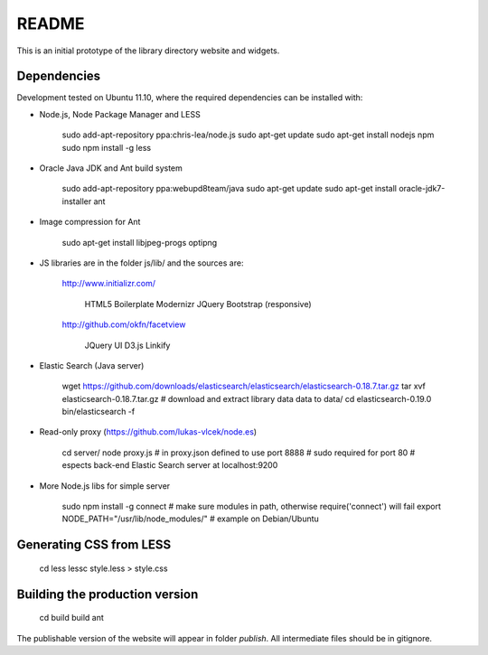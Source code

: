 README
======
This is an initial prototype of the library directory website and widgets.

Dependencies
------------

Development tested on Ubuntu 11.10, where the required dependencies can be installed with:

* Node.js, Node Package Manager and LESS

	sudo add-apt-repository ppa:chris-lea/node.js
	sudo apt-get update
	sudo apt-get install nodejs npm
	sudo npm install -g less

* Oracle Java JDK and Ant build system

	sudo add-apt-repository ppa:webupd8team/java
	sudo apt-get update
	sudo apt-get install oracle-jdk7-installer ant
 
* Image compression for Ant

	sudo apt-get install libjpeg-progs optipng

* JS libraries are in the folder js/lib/ and the sources are:

	http://www.initializr.com/
	
		HTML5 Boilerplate
		Modernizr
		JQuery
		Bootstrap (responsive)
		
	http://github.com/okfn/facetview
	
		JQuery UI
		D3.js
		Linkify

* Elastic Search (Java server)

	wget https://github.com/downloads/elasticsearch/elasticsearch/elasticsearch-0.18.7.tar.gz
	tar xvf elasticsearch-0.18.7.tar.gz
	# download and extract library data data to data/
	cd elasticsearch-0.19.0
	bin/elasticsearch -f

* Read-only proxy (https://github.com/lukas-vlcek/node.es)
	
	cd server/
	node proxy.js
	# in proxy.json defined to use port 8888 
	# sudo required for port 80	
	# espects back-end Elastic Search server at localhost:9200

* More Node.js libs for simple server

	sudo npm install -g connect
	# make sure modules in path, otherwise require('connect') will fail
	export NODE_PATH="/usr/lib/node_modules/" # example on Debian/Ubuntu
	
	
Generating CSS from LESS
------------------------

	cd less
	lessc style.less > style.css

Building the production version
-------------------------------

	cd build
	build ant

The publishable version of the website will appear in folder `publish`. All intermediate files should be in gitignore.
